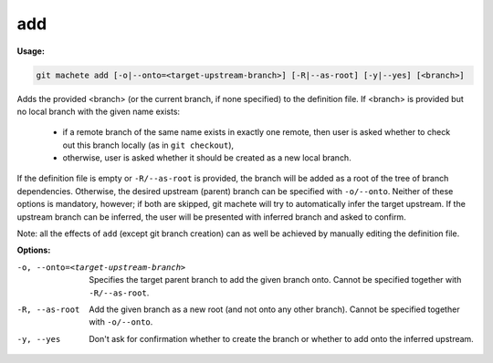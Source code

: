 .. _add:

add
===
**Usage:**

.. code-block:: shell

    git machete add [-o|--onto=<target-upstream-branch>] [-R|--as-root] [-y|--yes] [<branch>]

Adds the provided <branch> (or the current branch, if none specified) to the definition file.
If <branch> is provided but no local branch with the given name exists:

    * if a remote branch of the same name exists in exactly one remote,
      then user is asked whether to check out this branch locally (as in ``git checkout``),
    * otherwise, user is asked whether it should be created as a new local branch.

If the definition file is empty or ``-R/--as-root`` is provided, the branch will be added as a root of the tree of branch dependencies.
Otherwise, the desired upstream (parent) branch can be specified with ``-o/--onto``.
Neither of these options is mandatory, however; if both are skipped, git machete will try to automatically infer the target upstream.
If the upstream branch can be inferred, the user will be presented with inferred branch and asked to confirm.

Note: all the effects of ``add`` (except git branch creation) can as well be achieved by manually editing the definition file.

**Options:**

-o, --onto=<target-upstream-branch>    Specifies the target parent branch to add the given branch onto.
                                       Cannot be specified together with ``-R/--as-root``.

-R, --as-root                          Add the given branch as a new root (and not onto any other branch).
                                       Cannot be specified together with ``-o/--onto``.

-y, --yes                              Don't ask for confirmation whether to create the branch or whether to add onto the inferred upstream.
